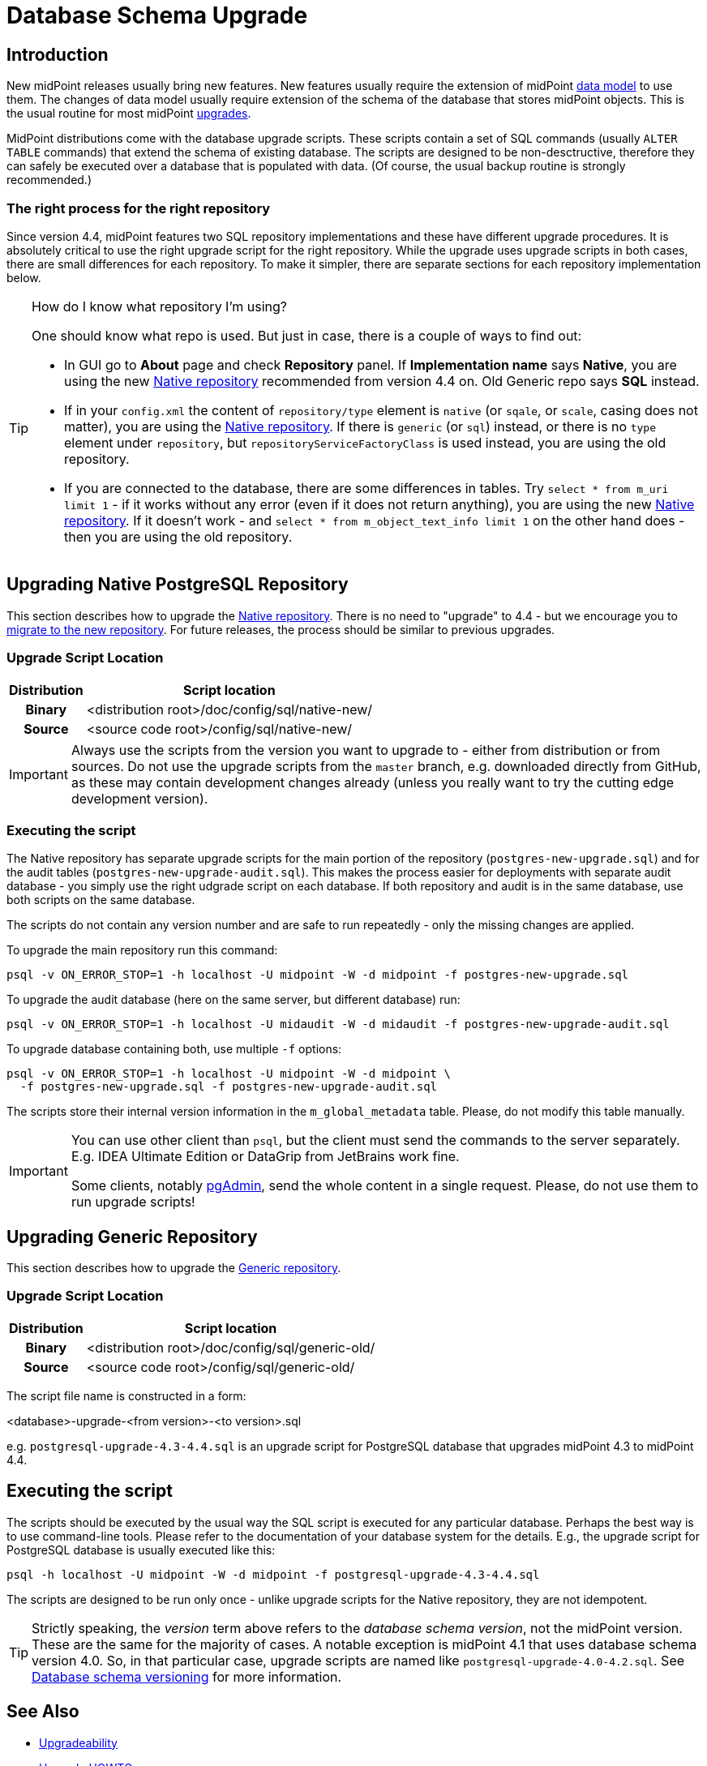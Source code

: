 = Database Schema Upgrade
:page-wiki-name: Database Schema Upgrade
:page-wiki-id: 17761220
:page-wiki-metadata-create-user: semancik
:page-wiki-metadata-create-date: 2015-04-16T19:47:06.934+02:00
:page-wiki-metadata-modify-user: virgo
:page-wiki-metadata-modify-date: 2020-10-27T17:08:38.510+01:00
:page-alias: { "parent" : "/midpoint/reference/repository/", "display-order" : 800 }
:page-upkeep-status: orange
:page-toc: top

== Introduction

New midPoint releases usually bring new features.
New features usually require the extension of midPoint xref:/midpoint/reference/schema/[data model] to use them.
The changes of data model usually require extension of the schema of the database that stores midPoint objects.
This is the usual routine for most midPoint xref:/midpoint/reference/upgrade/upgradeability/[upgrades].

MidPoint distributions come with the database upgrade scripts.
These scripts contain a set of SQL commands (usually `ALTER TABLE` commands) that extend the schema of existing database.
The scripts are designed to be non-desctructive, therefore they can safely be executed over a database that is populated with data.
(Of course, the usual backup routine is strongly recommended.)

=== The right process for the right repository

Since version 4.4, midPoint features two SQL repository implementations and these have different upgrade procedures.
It is absolutely critical to use the right upgrade script for the right repository.
While the upgrade uses upgrade scripts in both cases, there are small differences for each repository.
To make it simpler, there are separate sections for each repository implementation below.

.How do I know what repository I'm using?
[TIP]
====
One should know what repo is used.
But just in case, there is a couple of ways to find out:

* In GUI go to *About* page and check *Repository* panel.
If *Implementation name* says *Native*, you are using the new xref:/midpoint/reference/repository/native-postgresql/[Native repository] recommended from version 4.4 on.
Old Generic repo says *SQL* instead.

* If in your `config.xml` the content of `repository/type` element is `native` (or `sqale`, or `scale`, casing does not matter), you are using the xref:/midpoint/reference/repository/native-postgresql/[Native repository].
If there is `generic` (or `sql`) instead, or there is no `type` element under `repository`, but `repositoryServiceFactoryClass`
is used instead, you are using the old repository.

* If you are connected to the database, there are some differences in tables.
Try `select * from m_uri limit 1` - if it works without any error (even if it does not return anything),
you are using the new xref:/midpoint/reference/repository/native-postgresql/[Native repository].
If it doesn't work - and `select * from m_object_text_info limit 1` on the other hand does - then
you are using the old repository.
====

== Upgrading Native PostgreSQL Repository

This section describes how to upgrade the xref:/midpoint/reference/repository/native-postgresql/[Native repository].
There is no need to "upgrade" to 4.4 - but we encourage you to xref:/midpoint/reference/repository/native-postgresql/migration/[migrate to the new repository].
For future releases, the process should be similar to previous upgrades.

=== Upgrade Script Location

[%autowidth,cols="h,1"]
|===
| Distribution | Script location

| Binary
| <distribution root>/doc/config/sql/native-new/

| Source
| <source code root>/config/sql/native-new/

|===

[IMPORTANT]
Always use the scripts from the version you want to upgrade to - either from distribution or from sources.
Do not use the upgrade scripts from the `master` branch, e.g. downloaded directly from GitHub, as these may
contain development changes already (unless you really want to try the cutting edge development version).

=== Executing the script

The Native repository has separate upgrade scripts for the main portion of the repository
(`postgres-new-upgrade.sql`) and for the audit tables (`postgres-new-upgrade-audit.sql`).
This makes the process easier for deployments with separate audit database - you simply use the right udgrade script on each database.
If both repository and audit is in the same database, use both scripts on the same database.

The scripts do not contain any version number and are safe to run repeatedly - only the missing changes are applied.

To upgrade the main repository run this command:
[source,bash]
----
psql -v ON_ERROR_STOP=1 -h localhost -U midpoint -W -d midpoint -f postgres-new-upgrade.sql
----

To upgrade the audit database (here on the same server, but different database) run:
[source,bash]
----
psql -v ON_ERROR_STOP=1 -h localhost -U midaudit -W -d midaudit -f postgres-new-upgrade-audit.sql
----

To upgrade database containing both, use multiple `-f` options:
[source,bash]
----
psql -v ON_ERROR_STOP=1 -h localhost -U midpoint -W -d midpoint \
  -f postgres-new-upgrade.sql -f postgres-new-upgrade-audit.sql
----

The scripts store their internal version information in the `m_global_metadata` table.
Please, do not modify this table manually.

[IMPORTANT]
====
You can use other client than `psql`, but the client must send the commands to the server separately.
E.g. IDEA Ultimate Edition or DataGrip from JetBrains work fine.

Some clients, notably https://www.pgadmin.org/[pgAdmin], send the whole content in a single request.
Please, do not use them to run upgrade scripts!
====


== Upgrading Generic Repository

This section describes how to upgrade the xref:/midpoint/reference/repository/generic/[Generic repository].

=== Upgrade Script Location

[%autowidth,cols="h,1"]
|===
| Distribution | Script location

| Binary
| <distribution root>/doc/config/sql/generic-old/

| Source
| <source code root>/config/sql/generic-old/

|===

The script file name is constructed in a form:

<database>-upgrade-<from version>-<to version>.sql

e.g. `postgresql-upgrade-4.3-4.4.sql` is an upgrade script for PostgreSQL database that upgrades midPoint 4.3 to midPoint 4.4.

== Executing the script

The scripts should be executed by the usual way the SQL script is executed for any particular database.
Perhaps the best way is to use command-line tools.
Please refer to the documentation of your database system for the details.
E.g., the upgrade script for PostgreSQL database is usually executed like this:

[source,bash]
----
psql -h localhost -U midpoint -W -d midpoint -f postgresql-upgrade-4.3-4.4.sql
----

The scripts are designed to be run only once - unlike upgrade scripts for the Native repository, they are not idempotent.

[TIP]
====
Strictly speaking, the _version_ term above refers to the _database schema version_, not the midPoint version.
These are the same for the majority of cases.
A notable exception is midPoint 4.1 that uses database schema version 4.0.
So, in that particular case, upgrade scripts are named like `postgresql-upgrade-4.0-4.2.sql`.
See xref:/midpoint/reference/repository/generic/database-schema-versioning/[Database schema versioning] for more information.
====

== See Also

* xref:/midpoint/reference/upgrade/upgradeability/[Upgradeability]

* xref:/midpoint/reference/upgrade/upgrade-guide/[Upgrade HOWTO]

* xref:/midpoint/reference/repository/generic/database-schema-versioning/[Database schema versioning] (Generic repository)
